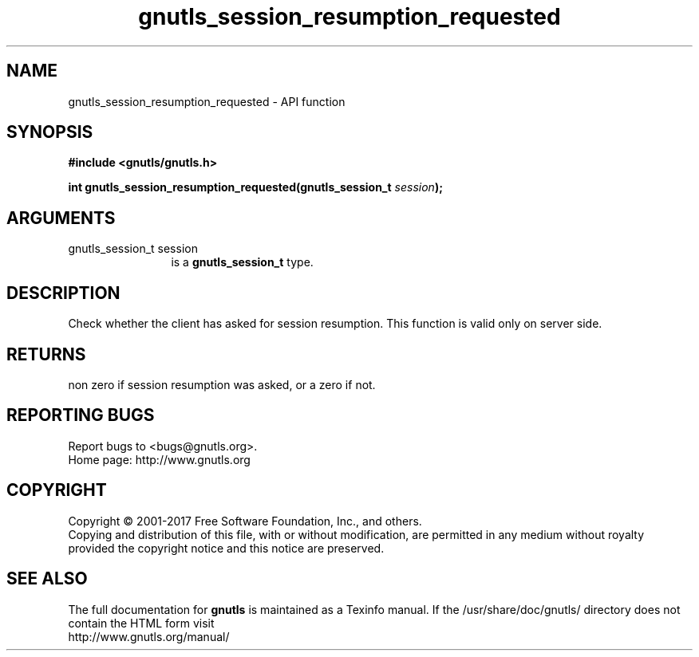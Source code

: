 .\" DO NOT MODIFY THIS FILE!  It was generated by gdoc.
.TH "gnutls_session_resumption_requested" 3 "3.6.0" "gnutls" "gnutls"
.SH NAME
gnutls_session_resumption_requested \- API function
.SH SYNOPSIS
.B #include <gnutls/gnutls.h>
.sp
.BI "int gnutls_session_resumption_requested(gnutls_session_t " session ");"
.SH ARGUMENTS
.IP "gnutls_session_t session" 12
is a \fBgnutls_session_t\fP type.
.SH "DESCRIPTION"
Check whether the client has asked for session resumption.
This function is valid only on server side.
.SH "RETURNS"
non zero if session resumption was asked, or a zero if not.
.SH "REPORTING BUGS"
Report bugs to <bugs@gnutls.org>.
.br
Home page: http://www.gnutls.org

.SH COPYRIGHT
Copyright \(co 2001-2017 Free Software Foundation, Inc., and others.
.br
Copying and distribution of this file, with or without modification,
are permitted in any medium without royalty provided the copyright
notice and this notice are preserved.
.SH "SEE ALSO"
The full documentation for
.B gnutls
is maintained as a Texinfo manual.
If the /usr/share/doc/gnutls/
directory does not contain the HTML form visit
.B
.IP http://www.gnutls.org/manual/
.PP
